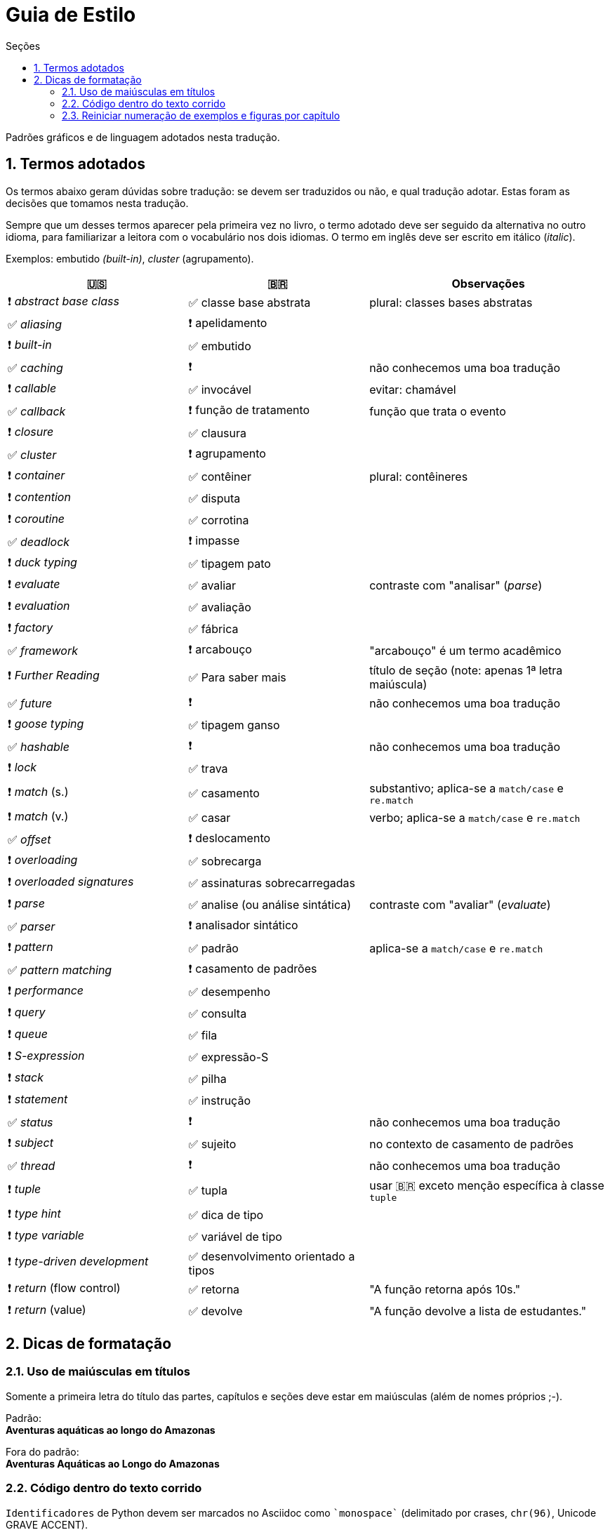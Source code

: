 # Guia de Estilo
:toc:
:toc-title: Seções
:sectnums:

Padrões gráficos e de linguagem adotados nesta tradução.

## Termos adotados

Os termos abaixo geram dúvidas sobre tradução:
se devem ser traduzidos ou não, e qual tradução adotar.
Estas foram as decisões que tomamos nesta tradução.

Sempre que um desses termos aparecer pela primeira vez no livro,
o termo adotado deve ser seguido da alternativa no outro idioma,
para familiarizar a leitora com o vocabulário nos dois idiomas.
O termo em inglês deve ser escrito em itálico (_italic_).

Exemplos: embutido _(built-in)_, _cluster_ (agrupamento).

[cols="3,3,4"]
|===
|🇺🇸|🇧🇷|Observações


|❗ _abstract base class_ |✅ classe base abstrata| plural: classes bases abstratas
|✅ _aliasing_     |❗ apelidamento |
|❗ _built-in_     |✅ embutido   |
|✅ _caching_      |❗            | não conhecemos uma boa tradução
|❗ _callable_     |✅ invocável  | evitar: chamável
|✅ _callback_     |❗ função de tratamento | função que trata o evento
|❗ _closure_      |✅ clausura   |
|✅ _cluster_      |❗ agrupamento|
|❗ _container_    |✅ contêiner  | plural: contêineres
|❗ _contention_   |✅ disputa    |
|❗ _coroutine_    |✅ corrotina  |
|✅ _deadlock_     |❗ impasse    |
|❗ _duck typing_  |✅ tipagem pato |
|❗ _evaluate_     |✅ avaliar   | contraste com "analisar" (_parse_)
|❗ _evaluation_   |✅ avaliação |
|❗ _factory_      |✅ fábrica    |
|✅ _framework_    |❗ arcabouço  | "arcabouço" é um termo acadêmico
|❗ _Further Reading_ |✅ Para saber mais| título de seção (note: apenas 1ª letra maiúscula)
|✅ _future_       |❗            | não conhecemos uma boa tradução
|❗ _goose typing_ | ✅ tipagem ganso |
|✅ _hashable_     |❗            | não conhecemos uma boa tradução
|❗ _lock_ | ✅ trava |
|❗ _match_ (s.) | ✅ casamento | substantivo; aplica-se a `match/case` e `re.match`
|❗ _match_ (v.) | ✅ casar | verbo; aplica-se a `match/case` e `re.match`
|✅ _offset_ | ❗ deslocamento |
|❗ _overloading_| ✅ sobrecarga |
|❗ _overloaded signatures_ |✅ assinaturas sobrecarregadas|
|❗ _parse_        |✅ analise (ou análise sintática) | contraste com "avaliar" (_evaluate_)
|✅ _parser_       |❗ analisador sintático|
|❗ _pattern_      |✅ padrão      | aplica-se a `match/case` e `re.match`
|✅ _pattern matching_      |❗ casamento de padrões|
|❗ _performance_  |✅ desempenho      |
|❗ _query_        |✅ consulta        |
|❗ _queue_        |✅ fila            |
|❗ _S-expression_ |✅ expressão-S     |
|❗ _stack_        |✅ pilha           |
|❗ _statement_    |✅ instrução       |
|✅ _status_       |❗                 | não conhecemos uma boa tradução
|❗ _subject_      |✅ sujeito         | no contexto de casamento de padrões
|✅ _thread_       |❗                 | não conhecemos uma boa tradução
|❗ _tuple_        |✅ tupla           | usar 🇧🇷 exceto menção específica à classe `tuple`
|❗ _type hint_    |✅ dica de tipo    |
|❗ _type variable_|✅ variável de tipo|
|❗ _type-driven development_|✅ desenvolvimento orientado a tipos|
|❗ _return_ (flow control)  |✅ retorna | "A função retorna após 10s."
|❗ _return_ (value)         |✅ devolve | "A função devolve a lista de estudantes."

|===


## Dicas de formatação

### Uso de maiúsculas em títulos

Somente a primeira letra do título das partes, capítulos e seções deve estar em maiúsculas
(além de nomes próprios ;-).

Padrão: +
*Aventuras aquáticas ao longo do Amazonas*

Fora do padrão: +
*Aventuras Aquáticas ao Longo do Amazonas*

### Código dentro do texto corrido

`Identificadores` de Python devem ser marcados no Asciidoc como `pass:[`monospace`]` (delimitado por crases, `chr(96)`, Unicode GRAVE ACCENT).

Nos identificadores `+__dunder__+`, é preciso colocar um par de `pass:[+]` dentro das crases, assim: `pass:[`+__dunder__+`]`.

Ver https://docs.asciidoctor.org/asciidoc/latest/text/literal-monospace/[literal monospace] na documentação do Asciidoctor.

### Reiniciar numeração de exemplos e figuras por capítulo

Logo abaixo do título do capítulo, zere o atribuitos `:example-number:` e `:figure-number:`.

Exemplo de `cap06.adoc`:

++++
<pre>
[[mutability_and_references]]
== Referências, Mutabilidade, e Memória
:example-number: 0
:figure-number: 0
</pre>
++++
